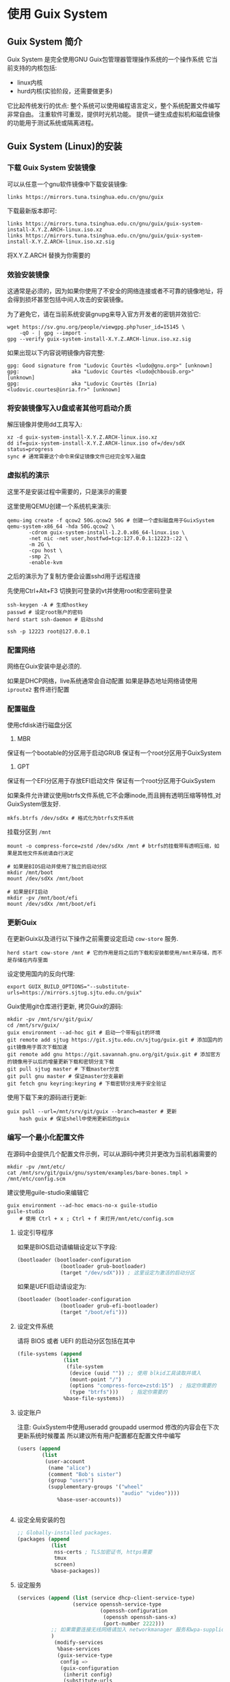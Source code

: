 * 使用 Guix System 
** Guix System 简介

   Guix System 是完全使用GNU Guix包管理器管理操作系统的一个操作系统
   它当前支持的内核包括:
   - linux内核
   - hurd内核(实验阶段，还需要做更多)

   它比起传统发行的优点:
   整个系统可以使用编程语言定义，整个系统配置文件编写非常自由。
   注重软件可重现，提供时光机功能。
   提供一键生成虚拟机和磁盘镜像的功能用于测试系统或隔离进程。

** Guix System (Linux)的安装
*** 下载 Guix System 安装镜像

      可以从任意一个gnu软件镜像中下载安装镜像:

      #+BEGIN_SRC shell
        links https://mirrors.tuna.tsinghua.edu.cn/gnu/guix
      #+END_SRC

      下载最新版本即可:

      #+BEGIN_SRC text
       links https://mirrors.tuna.tsinghua.edu.cn/gnu/guix/guix-system-install-X.Y.Z.ARCH-linux.iso.xz
       links https://mirrors.tuna.tsinghua.edu.cn/gnu/guix/guix-system-install-X.Y.Z.ARCH-linux.iso.xz.sig
      #+END_SRC

      将X.Y.Z.ARCH 替换为你需要的

*** 效验安装镜像

      这通常是必须的，因为如果你使用了不安全的网络连接或者不可靠的镜像地址，将会得到损坏甚至包括中间人攻击的安装镜像。

      为了避免它，请在当前系统安装gnupg来导入官方开发者的密钥并效验它:

      #+BEGIN_SRC shell
        wget https://sv.gnu.org/people/viewgpg.php?user_id=15145 \
            -qO - | gpg --import -
        gpg --verify guix-system-install-X.Y.Z.ARCH-linux.iso.xz.sig
      #+END_SRC

      如果出现以下内容说明镜像内容完整:

      #+BEGIN_SRC text
       gpg: Good signature from "Ludovic Courtès <ludo@gnu.org>" [unknown]
       gpg:                 aka "Ludovic Courtès <ludo@chbouib.org>" [unknown]
       gpg:                 aka "Ludovic Courtès (Inria) <ludovic.courtes@inria.fr>" [unknown]	
      #+END_SRC

*** 将安装镜像写入U盘或者其他可启动介质

      解压镜像并使用dd工具写入:
      #+BEGIN_SRC shell
	     xz -d guix-system-install-X.Y.Z.ARCH-linux.iso.xz
	     dd if=guix-system-install-X.Y.Z.ARCH-linux.iso of=/dev/sdX status=progress
	     sync # 通常需要这个命令来保证镜像文件已经完全写入磁盘
      #+END_SRC

*** 虚拟机的演示

      这里不是安装过程中需要的，只是演示的需要
      
      这里使用QEMU创建一个系统机来演示:

      #+BEGIN_SRC shell
	qemu-img create -f qcow2 50G.qcow2 50G # 创建一个虚拟磁盘用于GuixSystem
	qemu-system-x86_64 -hda 50G.qcow2 \
		   -cdrom guix-system-install-1.2.0.x86_64-linux.iso \
		   -net nic -net user,hostfwd=tcp:127.0.0.1:12223-:22 \
		   -m 2G \
		   -cpu host \
		   -smp 2\
		   -enable-kvm
      #+END_SRC

    之后的演示为了复制方便会设置sshd用于远程连接

    先使用Ctrl+Alt+F3 切换到可登录的vt并使用root和空密码登录

    #+BEGIN_SRC shell
      ssh-keygen -A # 生成hostkey
      passwd # 设定root账户的密码
      herd start ssh-daemon # 启动sshd
    #+END_SRC

    #+BEGIN_SRC shell
      ssh -p 12223 root@127.0.0.1
    #+END_SRC

*** 配置网络

      网络在Guix安装中是必须的.

      如果是DHCP网络，live系统通常会自动配置
      如果是静态地址网络请使用 ~iproute2~ 套件进行配置

*** 配置磁盘

      使用cfdisk进行磁盘分区

      1. MBR
	 保证有一个bootable的分区用于启动GRUB
	 保证有一个root分区用于GuixSystem
      2. GPT
	 保证有一个EFI分区用于存放EFI启动文件
	 保证有一个root分区用于GuixSystem

      如果条件允许建议使用btrfs文件系统,它不会爆inode,而且拥有透明压缩等特性,对GuixSystem很友好.

      #+BEGIN_SRC shell
         mkfs.btrfs /dev/sdXx # 格式化为btrfs文件系统
      #+END_SRC

      挂载分区到 ~/mnt~
      #+BEGIN_SRC shell
	mount -o compress-force=zstd /dev/sdXx /mnt # btrfs的挂载带有透明压缩，如果是其他文件系统请自行决定
      #+END_SRC

      #+BEGIN_SRC shell
	 # 如果是BIOS启动并使用了独立的启动分区
	 mkdir /mnt/boot
	 mount /dev/sdXx /mnt/boot
      #+END_SRC

      #+BEGIN_SRC
	# 如果是EFI启动
	mkdir -pv /mnt/boot/efi
	mount /dev/sdXx /mnt/boot/efi
      #+END_SRC

*** 更新Guix

      在更新Guix以及进行以下操作之前需要设定启动 ~cow-store~ 服务.

      #+BEGIN_SRC shell
        herd start cow-store /mnt # 它的作用是将之后的下载和安装都使用/mnt来存储，而不是存储在内存里面
      #+END_SRC

      设定使用国内的反向代理:
      #+BEGIN_SRC shell
        export GUIX_BUILD_OPTIONS="--substitute-urls=https://mirrors.sjtug.sjtu.edu.cn/guix"
      #+END_SRC

      Guix使用git仓库进行更新,
      拷贝Guix的源码:

      #+BEGIN_SRC shell
	  mkdir -pv /mnt/srv/git/guix/
	  cd /mnt/srv/guix/
	  guix environment --ad-hoc git # 启动一个带有git的环境
	  git remote add sjtug https://git.sjtu.edu.cn/sjtug/guix.git # 添加国内的git镜像用于首次下载加速
	  git remote add gnu https://git.savannah.gnu.org/git/guix.git # 添加官方的镜像用于以后的增量更新下载和密钥分支下载
	  git pull sjtug master # 下载master分支
	  git pull gnu master # 保证master分支最新
	  git fetch gnu keyring:keyring # 下载密钥分支用于安全验证
      #+END_SRC

      使用下载下来的源码进行更新:

      #+BEGIN_SRC shell
	guix pull --url=/mnt/srv/git/guix --branch=master # 更新
        hash guix # 保证shell中使用更新后的guix
      #+END_SRC

*** 编写一个最小化配置文件

      在源码中会提供几个配置文件示例，可以从源码中拷贝并更改为当前机器需要的

      #+BEGIN_SRC shell
        mkdir -pv /mnt/etc/
        cat /mnt/srv/git/guix/gnu/system/examples/bare-bones.tmpl > /mnt/etc/config.scm
      #+END_SRC

      建议使用guile-studio来编辑它
      #+BEGIN_SRC shell
	guix environment --ad-hoc emacs-no-x guile-studio
	guile-studio
        # 使用 Ctrl + x ; Ctrl + f 来打开/mnt/etc/config.scm
      #+END_SRC

**** 设定引导程序
	 如果是BIOS启动请编辑设定以下字段:

	 #+BEGIN_SRC guile
  (bootloader (bootloader-configuration
                (bootloader grub-bootloader)
                (target "/dev/sdX"))) ; 这里设定为激活的启动分区
         
	 #+END_SRC

	 如果是UEFI启动请设定为:

	 #+BEGIN_SRC guile
  (bootloader (bootloader-configuration
                (bootloader grub-efi-bootloader)
                (target "/boot/efi")))

	 #+END_SRC

**** 设定文件系统

	 请将 BIOS 或者 UEFI 的启动分区包括在其中

	 #+BEGIN_SRC guile
  (file-systems (append
                 (list
                  (file-system
                   (device (uuid "")) ;; 使用 blkid工具读取并填入
                   (mount-point "/")
                   (options "compress-force=zstd:15")  ; 指定你需要的
                   (type "btrfs")))    ; 指定你需要的
                 %base-file-systems))

	 #+END_SRC

**** 设定账户

	 注意: GuixSystem中使用useradd groupadd usermod 修改的内容会在下次更新系统时候覆盖
	       所以建议所有用户配置都在配置文件中编写
	       
	 #+BEGIN_SRC guile
  (users (append
          (list
           (user-account
            (name "alice")
            (comment "Bob's sister")
            (group "users")
            (supplementary-groups '("wheel"
                                    "audio" "video"))))
               %base-user-accounts))


	 #+END_SRC

**** 设定全局安装的包

	 #+BEGIN_SRC guile
  ;; Globally-installed packages.
  (packages (append
             (list
              nss-certs ; TLS加密证书, https需要
              tmux
              screen)
             %base-packages))
	 #+END_SRC

**** 设定服务

	 #+BEGIN_SRC guile
        (services (append (list (service dhcp-client-service-type)
                          (service openssh-service-type
                                   (openssh-configuration
                                    (openssh openssh-sans-x)
                                    (port-number 2222)))
                   ;; 如果需要连接无线网络请加入 networkmanager 服务和wpa-supplicant服务
                   )
                    (modify-services
                     %base-services
                     (guix-service-type
                      config =>
                      (guix-configuration
                       (inherit config)
                       (substitute-urls
                        (list
                         "https://mirrors.sjtug.sjtu.edu.cn/guix")))))))) ; 使用中国大陆的反向代理缓存服务器
	 #+END_SRC

**** 其他的值请按照情况设定

*** 安装

      安装前请测试构建一下配置文件中是否有错误

      #+BEGIN_SRC shell
	guix system build /mnt/etc/config.scm
        # 如果提示缺失模块，请按照提示将缺失模块补全
      #+END_SRC

      安装到目标磁盘

      #+BEGIN_SRC shell
        guix system init /mnt/etc/config.scm /mnt
      #+END_SRC

*** 重启

       至此，可以启动的系统已经安装完毕了，重启进入系统，进行下一步配置

*** 更新操作系统

       现在进入启动之后的系统，执行:

       #+BEGIN_SRC shell
	 cd /srv/git/guix
	 guix environment --ad-hoc git
	 git pull gnu master
	 git fetch gnu keyring:keyring
	 guix pull --url=/srv/git/guix --branch=master
         guix system reconfigure /etc/config.scm # 更新操作系统
       #+END_SRC

*** 更新配置文件

       现在你可以继续完善你的配置文件:

       1. 添加图形界面
       2. 添加其他服务

*** 配置文件做错了，系统无法启动，使用历史配置启动并修复

       当你编辑配置文件并写错了它，糟糕的是你无法启动计算机了。
       现在你可以使用 grub 菜单中的历史记录来启动历史版本的 GuixSystem并修复错误。

*** 何去何从

       1. 看 ~info guix~ 文档
       2. 看其他Guix用户共享的配置文件
       3. 看Guix官方的blog
       4. 看Guix的源码

** 几个应用场景

*** 机器集群

    得益于GuixSystem的配置文件使用编程语言编写，你可以在配置文件中调用其他的模块来生成配置文件。

    比如:

    调用HTTP模块来从机房的master获取信息来决定配置文件中的值
    以下是一个例子:

    当机房需要更新系统时候，客户端机器将从服务器获取需要的值，比如静态地址分配，主机名来生成最终的配置文件

*** 稳定的个人计算机

    由于GuixSystem拥有回滚,可重现,原子更新的特性
    
    将它作为个人计算机的操作系统将非常稳定。

